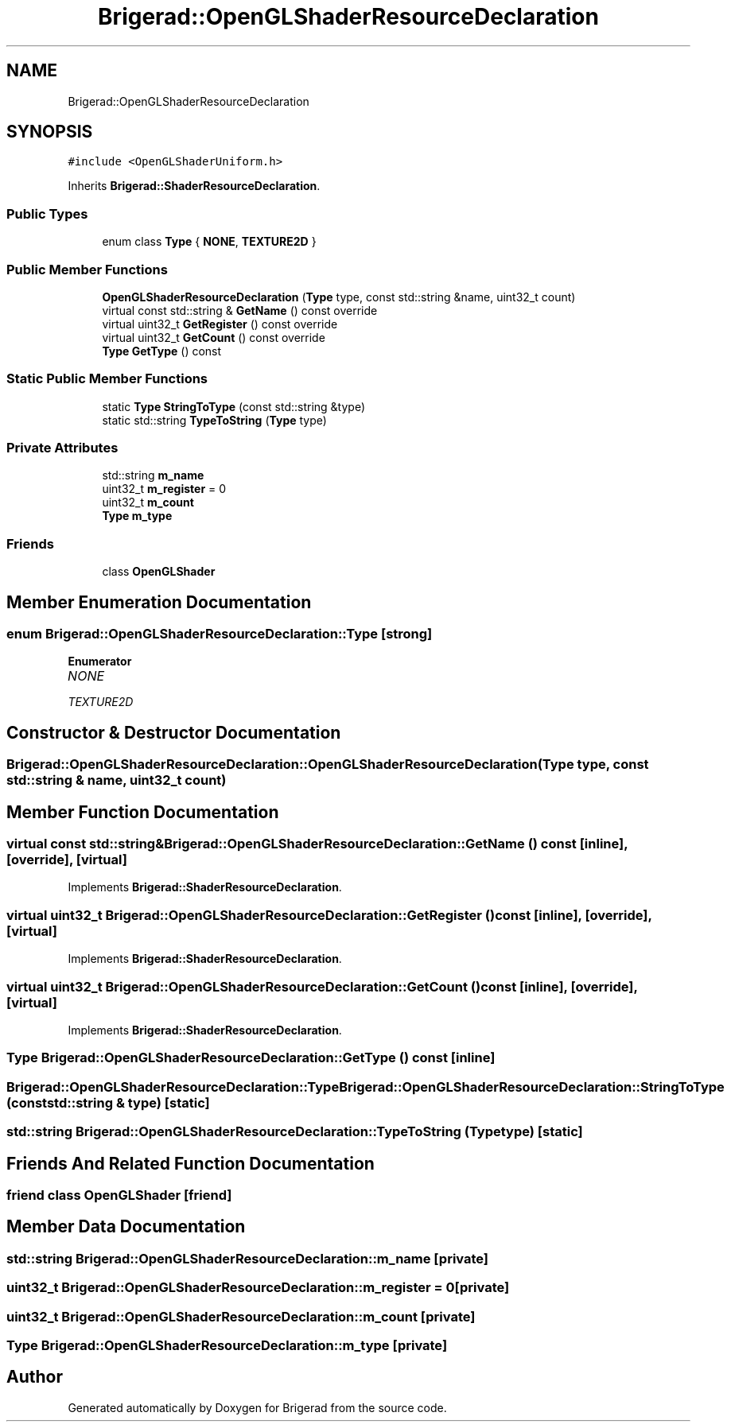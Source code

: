 .TH "Brigerad::OpenGLShaderResourceDeclaration" 3 "Sun Feb 7 2021" "Version 0.2" "Brigerad" \" -*- nroff -*-
.ad l
.nh
.SH NAME
Brigerad::OpenGLShaderResourceDeclaration
.SH SYNOPSIS
.br
.PP
.PP
\fC#include <OpenGLShaderUniform\&.h>\fP
.PP
Inherits \fBBrigerad::ShaderResourceDeclaration\fP\&.
.SS "Public Types"

.in +1c
.ti -1c
.RI "enum class \fBType\fP { \fBNONE\fP, \fBTEXTURE2D\fP }"
.br
.in -1c
.SS "Public Member Functions"

.in +1c
.ti -1c
.RI "\fBOpenGLShaderResourceDeclaration\fP (\fBType\fP type, const std::string &name, uint32_t count)"
.br
.ti -1c
.RI "virtual const std::string & \fBGetName\fP () const override"
.br
.ti -1c
.RI "virtual uint32_t \fBGetRegister\fP () const override"
.br
.ti -1c
.RI "virtual uint32_t \fBGetCount\fP () const override"
.br
.ti -1c
.RI "\fBType\fP \fBGetType\fP () const"
.br
.in -1c
.SS "Static Public Member Functions"

.in +1c
.ti -1c
.RI "static \fBType\fP \fBStringToType\fP (const std::string &type)"
.br
.ti -1c
.RI "static std::string \fBTypeToString\fP (\fBType\fP type)"
.br
.in -1c
.SS "Private Attributes"

.in +1c
.ti -1c
.RI "std::string \fBm_name\fP"
.br
.ti -1c
.RI "uint32_t \fBm_register\fP = 0"
.br
.ti -1c
.RI "uint32_t \fBm_count\fP"
.br
.ti -1c
.RI "\fBType\fP \fBm_type\fP"
.br
.in -1c
.SS "Friends"

.in +1c
.ti -1c
.RI "class \fBOpenGLShader\fP"
.br
.in -1c
.SH "Member Enumeration Documentation"
.PP 
.SS "enum \fBBrigerad::OpenGLShaderResourceDeclaration::Type\fP\fC [strong]\fP"

.PP
\fBEnumerator\fP
.in +1c
.TP
\fB\fINONE \fP\fP
.TP
\fB\fITEXTURE2D \fP\fP
.SH "Constructor & Destructor Documentation"
.PP 
.SS "Brigerad::OpenGLShaderResourceDeclaration::OpenGLShaderResourceDeclaration (\fBType\fP type, const std::string & name, uint32_t count)"

.SH "Member Function Documentation"
.PP 
.SS "virtual const std::string& Brigerad::OpenGLShaderResourceDeclaration::GetName () const\fC [inline]\fP, \fC [override]\fP, \fC [virtual]\fP"

.PP
Implements \fBBrigerad::ShaderResourceDeclaration\fP\&.
.SS "virtual uint32_t Brigerad::OpenGLShaderResourceDeclaration::GetRegister () const\fC [inline]\fP, \fC [override]\fP, \fC [virtual]\fP"

.PP
Implements \fBBrigerad::ShaderResourceDeclaration\fP\&.
.SS "virtual uint32_t Brigerad::OpenGLShaderResourceDeclaration::GetCount () const\fC [inline]\fP, \fC [override]\fP, \fC [virtual]\fP"

.PP
Implements \fBBrigerad::ShaderResourceDeclaration\fP\&.
.SS "\fBType\fP Brigerad::OpenGLShaderResourceDeclaration::GetType () const\fC [inline]\fP"

.SS "\fBBrigerad::OpenGLShaderResourceDeclaration::Type\fP Brigerad::OpenGLShaderResourceDeclaration::StringToType (const std::string & type)\fC [static]\fP"

.SS "std::string Brigerad::OpenGLShaderResourceDeclaration::TypeToString (\fBType\fP type)\fC [static]\fP"

.SH "Friends And Related Function Documentation"
.PP 
.SS "friend class \fBOpenGLShader\fP\fC [friend]\fP"

.SH "Member Data Documentation"
.PP 
.SS "std::string Brigerad::OpenGLShaderResourceDeclaration::m_name\fC [private]\fP"

.SS "uint32_t Brigerad::OpenGLShaderResourceDeclaration::m_register = 0\fC [private]\fP"

.SS "uint32_t Brigerad::OpenGLShaderResourceDeclaration::m_count\fC [private]\fP"

.SS "\fBType\fP Brigerad::OpenGLShaderResourceDeclaration::m_type\fC [private]\fP"


.SH "Author"
.PP 
Generated automatically by Doxygen for Brigerad from the source code\&.

